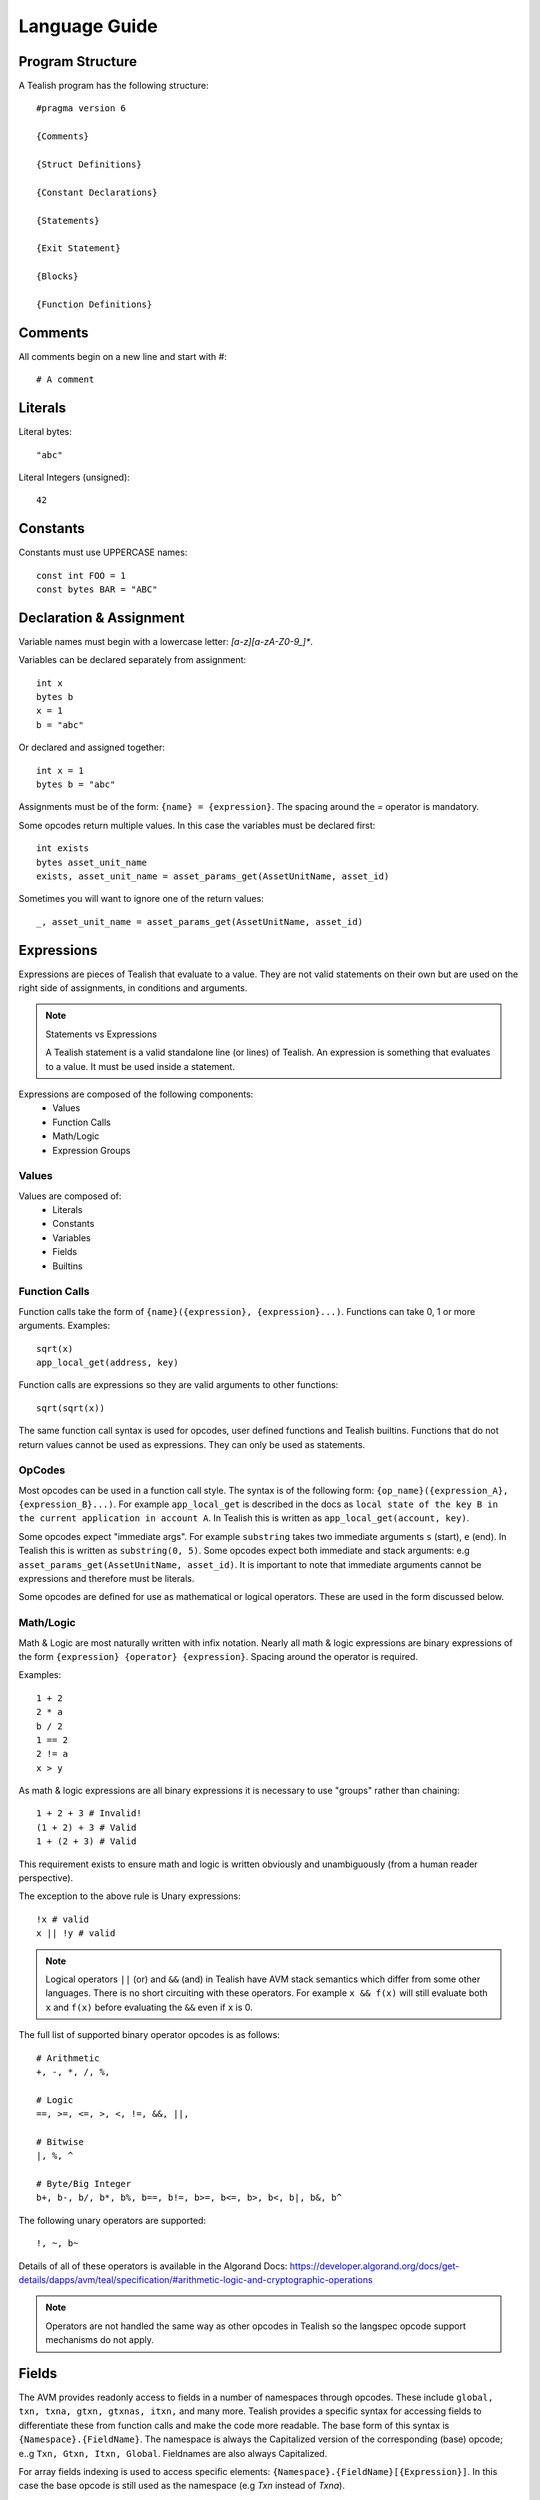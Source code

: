 .. _language:

Language Guide
==============

Program Structure
-----------------

A Tealish program has the following structure::

    #pragma version 6

    {Comments}

    {Struct Definitions}

    {Constant Declarations}

    {Statements}

    {Exit Statement}

    {Blocks}

    {Function Definitions}


Comments
--------
All comments begin on a new line and start with `#`::

    # A comment

Literals
--------

Literal bytes::

    "abc"

Literal Integers (unsigned)::

    42

Constants
---------
Constants must use UPPERCASE names::

    const int FOO = 1
    const bytes BAR = "ABC"

Declaration & Assignment
------------------------
Variable names must begin with a lowercase letter: `[a-z][a-zA-Z0-9_]*`.

Variables can be declared separately from assignment::

    int x
    bytes b
    x = 1
    b = "abc"

Or declared and assigned together::

    int x = 1
    bytes b = "abc"

Assignments must be of the form: ``{name} = {expression}``.
The spacing around the `=` operator is mandatory.

Some opcodes return multiple values. In this case the variables must be declared first::

    int exists
    bytes asset_unit_name
    exists, asset_unit_name = asset_params_get(AssetUnitName, asset_id)

Sometimes you will want to ignore one of the return values::

    _, asset_unit_name = asset_params_get(AssetUnitName, asset_id)


Expressions
------------------------

Expressions are pieces of Tealish that evaluate to a value. They are not valid statements on their own but are used on the right side of assignments, in conditions and arguments.

.. note:: Statements vs Expressions

    A Tealish statement is a valid standalone line (or lines) of Tealish.
    An expression is something that evaluates to a value. It must be used inside a statement.

Expressions are composed of the following components:
 * Values
 * Function Calls
 * Math/Logic
 * Expression Groups

Values
______

Values are composed of:
 * Literals
 * Constants
 * Variables
 * Fields
 * Builtins

Function Calls
______________
Function calls take the form of ``{name}({expression}, {expression}...)``.
Functions can take 0, 1 or more arguments.
Examples::
    
    sqrt(x)
    app_local_get(address, key)

Function calls are expressions so they are valid arguments to other functions::

    sqrt(sqrt(x))

The same function call syntax is used for opcodes, user defined functions and Tealish builtins.
Functions that do not return values cannot be used as expressions. They can only be used as statements.

OpCodes
_______
Most opcodes can be used in a function call style. The syntax is of the following form: ``{op_name}({expression_A}, {expression_B}...)``.
For example ``app_local_get`` is described in the docs as ``local state of the key B in the current application in account A``.
In Tealish this is written as ``app_local_get(account, key)``.

Some opcodes expect "immediate args". For example ``substring`` takes two immediate arguments ``s`` (start), ``e`` (end). In Tealish this is written as ``substring(0, 5)``. 
Some opcodes expect both immediate and stack arguments: e.g ``asset_params_get(AssetUnitName, asset_id)``. It is important to note that immediate arguments cannot be expressions and therefore must be literals.

Some opcodes are defined for use as mathematical or logical operators. These are used in the form discussed below.


Math/Logic
__________
Math & Logic are most naturally written with infix notation. Nearly all math & logic expressions are binary expressions of the form ``{expression} {operator} {expression}``.
Spacing around the operator is required. 

Examples::

    1 + 2
    2 * a
    b / 2
    1 == 2
    2 != a
    x > y

As math & logic expressions are all binary expressions it is necessary to use "groups" rather than chaining::

    1 + 2 + 3 # Invalid!
    (1 + 2) + 3 # Valid
    1 + (2 + 3) # Valid

This requirement exists to ensure math and logic is written obviously and unambiguously (from a human reader perspective). 

The exception to the above rule is Unary expressions::

    !x # valid
    x || !y # valid


.. note:: Logical operators ``||`` (or) and ``&&`` (and) in Tealish have AVM stack semantics which differ from some other languages.
    There is no short circuiting with these operators. 
    For example ``x && f(x)`` will still evaluate both ``x`` and ``f(x)`` before evaluating the ``&&`` even if ``x`` is 0.

The full list of supported binary operator opcodes is as follows::

    # Arithmetic
    +, -, *, /, %, 
    
    # Logic
    ==, >=, <=, >, <, !=, &&, ||, 
    
    # Bitwise
    |, %, ^

    # Byte/Big Integer
    b+, b-, b/, b*, b%, b==, b!=, b>=, b<=, b>, b<, b|, b&, b^

The following unary operators are supported::

    !, ~, b~
    
Details of all of these operators is available in the Algorand Docs: https://developer.algorand.org/docs/get-details/dapps/avm/teal/specification/#arithmetic-logic-and-cryptographic-operations

.. note:: Operators are not handled the same way as other opcodes in Tealish so the langspec opcode support mechanisms do not apply.

Fields
------

The AVM provides readonly access to fields in a number of namespaces through opcodes. These include ``global, txn, txna, gtxn, gtxnas, itxn,`` and many more.
Tealish provides a specific syntax for accessing fields to differentiate these from function calls and make the code more readable. The base form of this syntax is ``{Namespace}.{FieldName}``.
The namespace is always the Capitalized version of the corresponding (base) opcode; e..g ``Txn, Gtxn, Itxn, Global``. Fieldnames are also always Capitalized.

For array fields indexing is used to access specific elements: ``{Namespace}.{FieldName}[{Expression}]``. In this case the base opcode is still used as the namespace (e.g `Txn` instead of `Txna`).

Fields from other transactions in the same Group can be accessed with ``Gtxn[{GroupIndex}].{FieldName}[{Expression}]``. 
`GroupIndex` can be an expression or a signed literal (e.g `+1`, `-2`). Signed literals are used for relative indexing.

Examples::

    Global.Round
    Txn.Sender
    Itxn.Fee
    Txn.ApplicationArgs[0]
    Txn.ApplicationArgs[x + 2]
    Gtxn[0].Sender
    Gtxn[payment_txn_index].Receiver
    Gtxn[+1].ApplicationArgs[0]
    Gtxn[-2].Sender


If/Elif/Else
------------

Structure::

    if {condition_Expression}:
        {Statements}
    elif {condition_Expression}:
        {Statements}
    else:
        {Statements}
    end

Examples::

    if x < 1:
        result = 1
    elif x < 10:
        result = 2
    else:
        error()
    end

    if x == y:
        result = 1
    end

    if x < 1:
        result = 0
    else:
        result = 1
    end

If statements can be nested::

    if x:
        if y:
            error()
        end
    end


While Loop
----------

Structure::

    while {condition_Expression}:
        {Statements}
    end

Examples::

    int i = 0
    while i <= 10:
        result = result + Txn.ApplicationArgs[i]
        i = i + 1
    end


For Loop
--------

Structure::

    for {name} in {start}:{end}
        {Statements}
    end

`start` and `end` can be Literals or Variables but not Expressions (for readability).

Examples::

    for i in 0:10:
        result = result + Txn.ApplicationArgs[i]
    end

    int start = 0
    int end = start + 10
    for i in start:end:
        result = result + Txn.ApplicationArgs[i]
    end

    # if the loop variable is not used in the body then ``_`` should be used instead.
    for _ in 0:10:
        result = result + "*"
    end

Inner Transactions
------------------

Tealish has a special syntax for Inner Transactions::

    inner_txn:
        {FieldName}: {Expression}
        {FieldName}: {Expression}
        ...
    end

Example::

    inner_txn:
        TypeEnum: Pay
        Receiver: Txn.Sender
        Amount: 1000
        Fee: 0
    end

Inner transactions are evaluated immediately so there is no separate submit function.

Inner transactions can be grouped in inner groups::

    inner_group:
        inner_txn:
            TypeEnum: Pay
            Receiver: Txn.Sender
            Amount: 1000
            Fee: 0
        end
        inner_txn:
            TypeEnum: Axfer
            AssetReceiver: Txn.Sender
            AssetAmount: 1000
            Index: 5
            Fee: 0
        end
    end

Functions
---------

Functions can be defined in Tealish in the following forms::

    func {func_name}({arg1_name}: {type}, {arg2_name}: {type}) {return_type}:
        {Statements}
        return {Expression}
    end

    # No return value
    func {func_name}({arg1_name}: {type}, {arg2_name}: {type}):
        {Statements}
        return
    end

    # No return value or arguments
    func {func_name}():
        {Statements}
        return
    end


    # Multiple return values
    func {func_name}() {return_type}, {return_type}:
        {Statements}
        return {Expression}, {Expression}
    end

    # Returns in if & else statements
    func {func_name}() {return_type}, {return_type}:
        {Statements}
        if {Statements}:
            return {Statements}
        else:
            return {Statements}
        end

        # Return is mandatory just before the end statement of the function
        return
    end

- Function names must be lowercase.
- Argument names must be lowercase.
- Types must be ``int`` or ``bytes``.
- Functions must have ``return`` just before ``end``.
- Functions must be defined at the end of programs or Blocks. There can be no other statements after function definitions apart from other function definitions.

Examples::

    func get_balance(account_idx: int, asset_id: int) int:
        int balance
        if asset_id == 0:
            balance = balance(account_idx) - min_balance(account_idx)
        else:
            _, balance = asset_holding_get(AssetBalance, account_idx, asset_id)
        end
        return balance
    end

    func checks():
        assert(app_local_get(0, "x") > 7)
        assert(app_local_get(0, "y") > 6)
    end

